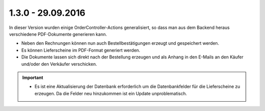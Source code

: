 .. ==================================================
.. FOR YOUR INFORMATION
.. --------------------------------------------------
.. -*- coding: utf-8 -*- with BOM.

1.3.0 - 29.09.2016
------------------

In dieser Version wurden einige OrderController-Actions generalisiert, so dass man aus dem Backend heraus verschiedene PDF-Dokumente generieren kann.

* Neben den Rechnungen können nun auch Bestellbestätigungen erzeugt und gespeichert werden.
* Es können Lieferscheine im PDF-Format generiert werden.
* Die Dokumente lassen sich direkt nach der Bestellung erzeugen und als Anhang in den E-Mails an den Käufer und/oder den Verkäufer verschicken.

.. IMPORTANT::
   * Es ist eine Aktualisierung der Datenbank erforderlich um die Datenbankfelder für die Lieferscheine zu erzeugen. Da die Felder neu hinzukommen ist ein Update unproblematisch.